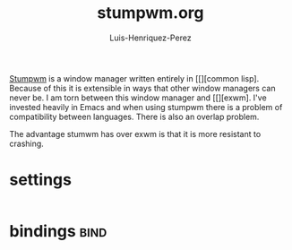 #+title: stumpwm.org
#+author: Luis-Henriquez-Perez
#+property: header-args :tangle ~/.config/stumwm/stumwmrc.lisp
#+tags: stumwm

[[file:multimedia/pictures/stumpwm-logo.png]]

[[https://github.com/stumpwm/stumpwm][Stumpwm]] is a window manager written entirely in [[][common lisp]. Because
of this it is extensible in ways that other window managers can never be. I am
torn between this window manager and [[][exwm]. I've invested heavily in Emacs
and when using stumpwm there is a problem of compatibility between languages.
There is also an overlap problem.

The advantage stumwm has over exwm is that it is more resistant to crashing.

* settings
:PROPERTIES:
:ID:       cfb766d9-e9e1-40bb-ab23-4ae552126c4d
:END:

#+begin_src emacs-lisp
#+end_src

* bindings :bind:
:PROPERTIES:
:ID:       2dd74a4c-4cb3-459b-ac49-ca33afd672a1
:END:

